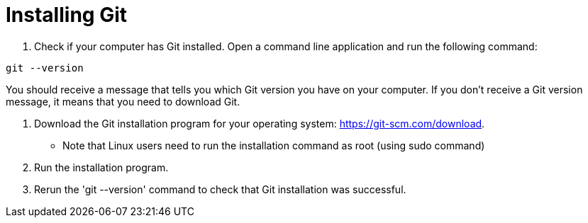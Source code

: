 [id='proc_installing Git']

= Installing Git

. Check if your computer has Git installed. Open a command line application and run the following command:

----
git --version
----

You should receive a message that tells you which Git version you have on your computer. 
If you don’t receive a Git version message, it means that you need to download Git.

. Download the Git installation program for your operating system: link:https://git-scm.com/download[].
** Note that Linux users need to run the installation command as root (using sudo command)

. Run the installation program.

. Rerun the 'git --version' command to check that Git installation was successful.

